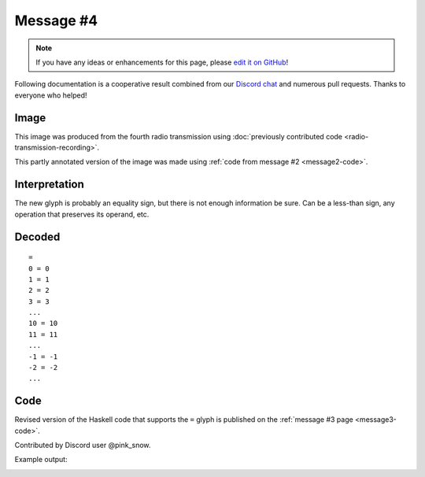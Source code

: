 Message #4
==========

.. note::

   If you have any ideas or enhancements for this page, please `edit it on GitHub`_!

Following documentation is a cooperative result combined from our `Discord chat`_ and numerous pull requests.
Thanks to everyone who helped!


Image
-----

This image was produced from the fourth radio transmission using :doc:`previously contributed code <radio-transmission-recording>`.

.. image:: message4.png
   :width: 100px

This partly annotated version of the image was made using :ref:`code from message #2 <message2-code>`.

.. image:: message4-annotated.svg
   :width: 100px


Interpretation
--------------

The new glyph is probably an equality sign, but there is not enough information be sure.
Can be a less-than sign, any operation that preserves its operand, etc.


Decoded
-------

::

   =
   0 = 0
   1 = 1
   2 = 2
   3 = 3
   ...
   10 = 10
   11 = 11
   ...
   -1 = -1
   -2 = -2
   ...


Code
----

Revised version of the Haskell code that supports the ``=`` glyph is published on the :ref:`message #3 page <message3-code>`.

Contributed by Discord user @pink_snow.

Example output:

.. image:: message4-annotated-full.svg
   :width: 100px


.. _edit it on GitHub: https://github.com/zaitsev85/message-from-space/blob/master/source/message4.rst
.. _Discord chat: https://discord.gg/xvMJbas
